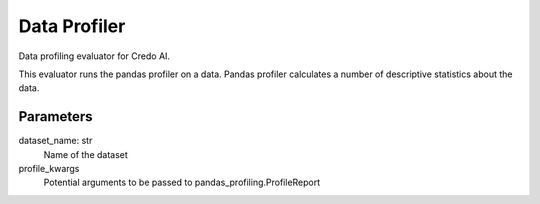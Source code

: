 
Data Profiler
=============


Data profiling evaluator for Credo AI.

This evaluator runs the pandas profiler on a data. Pandas profiler calculates a number
of descriptive statistics about the data.

Parameters
----------
dataset_name: str
    Name of the dataset
profile_kwargs
    Potential arguments to be passed to pandas_profiling.ProfileReport

